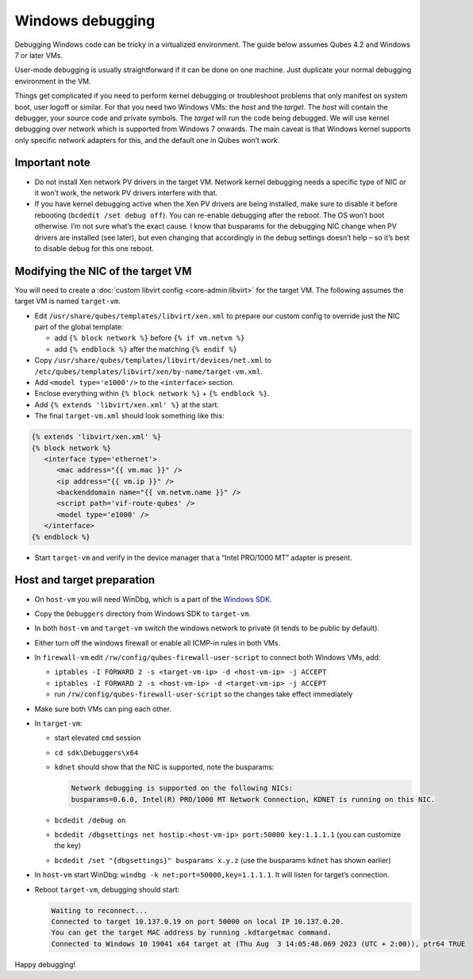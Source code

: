 =================
Windows debugging
=================


Debugging Windows code can be tricky in a virtualized environment. The guide below assumes Qubes 4.2 and Windows 7 or later VMs.

User-mode debugging is usually straightforward if it can be done on one machine. Just duplicate your normal debugging environment in the VM.

Things get complicated if you need to perform kernel debugging or troubleshoot problems that only manifest on system boot, user logoff or similar. For that you need two Windows VMs: the *host* and the *target*. The *host* will contain the debugger, your source code and private symbols. The *target* will run the code being debugged. We will use kernel debugging over network which is supported from Windows 7 onwards. The main caveat is that Windows kernel supports only specific network adapters for this, and the default one in Qubes won’t work.

Important note
--------------


- Do not install Xen network PV drivers in the target VM. Network kernel debugging needs a specific type of NIC or it won’t work, the network PV drivers interfere with that.

- If you have kernel debugging active when the Xen PV drivers are being installed, make sure to disable it before rebooting (``bcdedit /set debug off``). You can re-enable debugging after the reboot. The OS won’t boot otherwise. I’m not sure what’s the exact cause. I know that busparams for the debugging NIC change when PV drivers are installed (see later), but even changing that accordingly in the debug settings doesn’t help – so it’s best to disable debug for this one reboot.



Modifying the NIC of the target VM
----------------------------------


You will need to create a :doc:`custom libvirt config <core-admin:libvirt>` for the target VM. The following assumes the target VM is named ``target-vm``.

- Edit ``/usr/share/qubes/templates/libvirt/xen.xml`` to prepare our custom config to override just the NIC part of the global template:

  - add ``{% block network %}`` before ``{% if vm.netvm %}``

  - add ``{% endblock %}`` after the matching ``{% endif %}``



- Copy ``/usr/share/qubes/templates/libvirt/devices/net.xml`` to ``/etc/qubes/templates/libvirt/xen/by-name/target-vm.xml``.

- Add ``<model type='e1000'/>`` to the ``<interface>`` section.

- Enclose everything within ``{% block network %}`` + ``{% endblock %}``.

- Add ``{% extends 'libvirt/xen.xml' %}`` at the start.

- The final ``target-vm.xml`` should look something like this:



.. code:: xml+jinja


      {% extends 'libvirt/xen.xml' %}
      {% block network %}
         <interface type='ethernet'>
            <mac address="{{ vm.mac }}" />
            <ip address="{{ vm.ip }}" />
            <backenddomain name="{{ vm.netvm.name }}" />
            <script path='vif-route-qubes' />
            <model type='e1000' />
         </interface>
      {% endblock %}




- Start ``target-vm`` and verify in the device manager that a “Intel PRO/1000 MT” adapter is present.



Host and target preparation
---------------------------


- On ``host-vm`` you will need WinDbg, which is a part of the `Windows SDK <https://developer.microsoft.com/en-us/windows/downloads/windows-sdk/>`__.

- Copy the ``Debuggers`` directory from Windows SDK to ``target-vm``.

- In both ``host-vm`` and ``target-vm`` switch the windows network to private (it tends to be public by default).

- Either turn off the windows firewall or enable all ICMP-in rules in both VMs.

- In ``firewall-vm`` edit ``/rw/config/qubes-firewall-user-script`` to connect both Windows VMs, add:

  - ``iptables -I FORWARD 2 -s <target-vm-ip> -d <host-vm-ip> -j ACCEPT``

  - ``iptables -I FORWARD 2 -s <host-vm-ip> -d <target-vm-ip> -j ACCEPT``

  - run ``/rw/config/qubes-firewall-user-script`` so the changes take effect immediately



- Make sure both VMs can ping each other.

- In ``target-vm``:

  - start elevated ``cmd`` session

  - ``cd sdk\Debuggers\x64``

  - ``kdnet`` should show that the NIC is supported, note the busparams:

    .. code:: text

          Network debugging is supported on the following NICs:
          busparams=0.6.0, Intel(R) PRO/1000 MT Network Connection, KDNET is running on this NIC.



  - ``bcdedit /debug on``

  - ``bcdedit /dbgsettings net hostip:<host-vm-ip> port:50000 key:1.1.1.1`` (you can customize the key)

  - ``bcdedit /set "{dbgsettings}" busparams x.y.z`` (use the busparams ``kdnet`` has shown earlier)



- In ``host-vm`` start WinDbg: ``windbg -k net:port=50000,key=1.1.1.1``. It will listen for target’s connection.

- Reboot ``target-vm``, debugging should start:

  .. code:: text

        Waiting to reconnect...
        Connected to target 10.137.0.19 on port 50000 on local IP 10.137.0.20.
        You can get the target MAC address by running .kdtargetmac command.
        Connected to Windows 10 19041 x64 target at (Thu Aug  3 14:05:48.069 2023 (UTC + 2:00)), ptr64 TRUE





Happy debugging!

